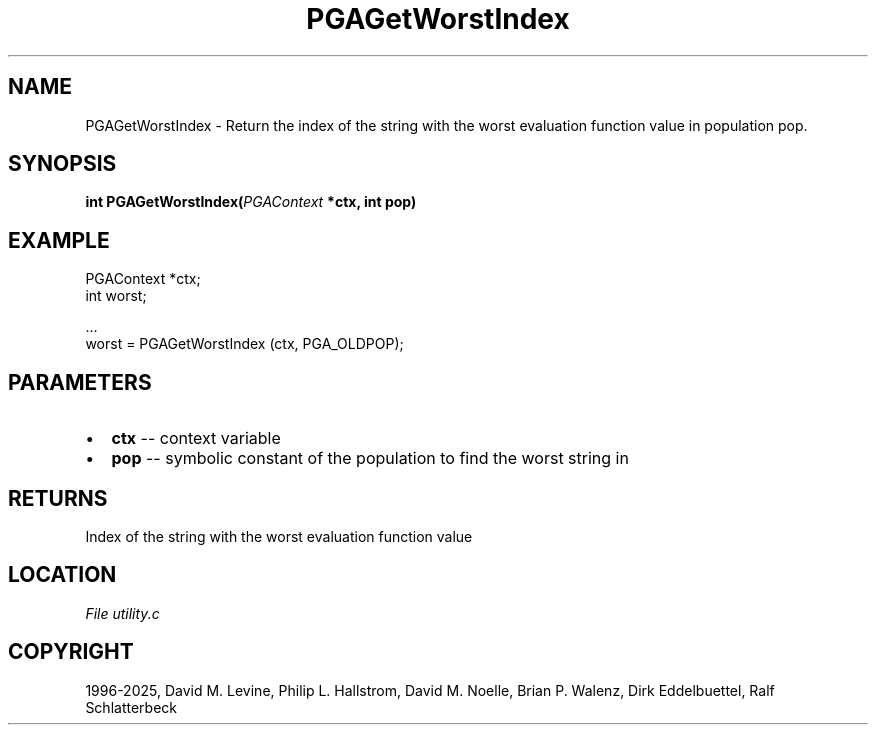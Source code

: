 .\" Man page generated from reStructuredText.
.
.
.nr rst2man-indent-level 0
.
.de1 rstReportMargin
\\$1 \\n[an-margin]
level \\n[rst2man-indent-level]
level margin: \\n[rst2man-indent\\n[rst2man-indent-level]]
-
\\n[rst2man-indent0]
\\n[rst2man-indent1]
\\n[rst2man-indent2]
..
.de1 INDENT
.\" .rstReportMargin pre:
. RS \\$1
. nr rst2man-indent\\n[rst2man-indent-level] \\n[an-margin]
. nr rst2man-indent-level +1
.\" .rstReportMargin post:
..
.de UNINDENT
. RE
.\" indent \\n[an-margin]
.\" old: \\n[rst2man-indent\\n[rst2man-indent-level]]
.nr rst2man-indent-level -1
.\" new: \\n[rst2man-indent\\n[rst2man-indent-level]]
.in \\n[rst2man-indent\\n[rst2man-indent-level]]u
..
.TH "PGAGetWorstIndex" "3" "2025-05-03" "" "PGAPack"
.SH NAME
PGAGetWorstIndex \- Return the index of the string with the worst evaluation function value in population pop. 
.SH SYNOPSIS
.B int PGAGetWorstIndex(\fI\%PGAContext\fP *ctx, int pop) 
.sp
.SH EXAMPLE
.sp
.EX
PGAContext *ctx;
int worst;

\&...
worst = PGAGetWorstIndex (ctx, PGA_OLDPOP);
.EE

 
.SH PARAMETERS
.IP \(bu 2
\fBctx\fP \-\- context variable 
.IP \(bu 2
\fBpop\fP \-\- symbolic constant of the population to find the worst string in 
.SH RETURNS
Index of the string with the worst evaluation function value
.SH LOCATION
\fI\%File utility.c\fP
.SH COPYRIGHT
1996-2025, David M. Levine, Philip L. Hallstrom, David M. Noelle, Brian P. Walenz, Dirk Eddelbuettel, Ralf Schlatterbeck
.\" Generated by docutils manpage writer.
.

